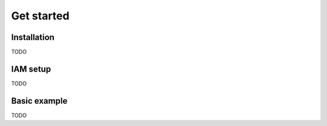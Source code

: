 ####################
Get started
####################

Installation
-----------------
TODO


IAM setup
--------------------
TODO


Basic example
--------------------
TODO

